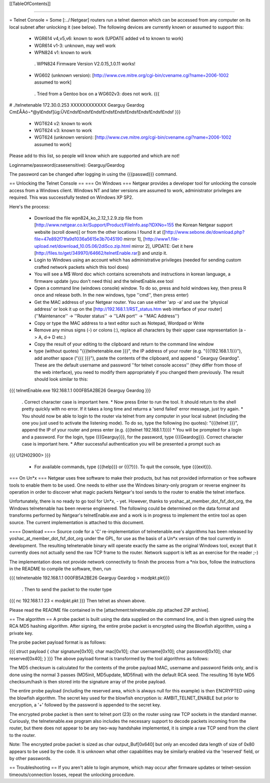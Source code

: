 [[TableOfContents]]

----

= Telnet Console =
Some [:../:Netgear] routers run a telnet daemon which can be accessed from any computer on its local subnet after unlocking it (see below). The following devices are currently known or assumed to support this:

 * WGR614 v4,v5,v6: known to work (UPDATE added v4 to known to work)
 * WGR614 v1-3: unknown, may well work
 * WPN824 v1: known to work
  . WPN824 Firmware Version V2.0.15_1.0.11 works!
 * WG602 (unknown version): [http://www.cve.mitre.org/cgi-bin/cvename.cgi?name=2006-1002 assumed to work]
  . Tried from a Gentoo box on a WG602v3: does not work.
  {{{
# ./telnetenable 172.30.0.253 XXXXXXXXXXXX Gearguy Geardog
Cm£ÅÀó¬*@yI£ndsf]üg:ÜV£ndsf£ndsf£ndsf£ndsf£ndsf£ndsf£ndsf£ndsf£ndsf
}}}
 * WGT624 v2: known to work
 * WGT624 v3: known to work
 * WGT624 (unknown version): [http://www.cve.mitre.org/cgi-bin/cvename.cgi?name=2006-1002 assumed to work]
Please add to this list, so people will know which are supported and which are not!

Loginname/password(casesensitive): Gearguy/Geardog

The password can be changed after logging in using the {{{passwd}}} command.

== Unlocking the Telnet Console ==
=== On Windows ===
Netgear provides a developer tool for unlocking the console access from a Windows client. Windows NT and later versions are assumed to work, administrator privileges are required. This was successfully tested on Windows XP SP2.

Here's the process:

 * Download the file wpn824_ko_2.12_1.2.9.zip file from [http://www.netgear.co.kr/Support/Product/FileInfo.asp?IDXNo=155 the Korean Netgear support website (scroll down)] or from the other locations I found it at ([http://www.sebone.de/download.php?file=47e892f71fa9d1036a5615e3b7045190 mirror 1], [http://www1.file-upload.net/download_10.05.06/2di5co.zip.html mirror 2], UPDATE: Get it here [http://files.to/get/349970/64662/telnetEnable.rar]) and unzip it.
 * Login to Windows using an account which has administrative privileges (needed for sending custom crafted network packets which this tool does)
 * You will see a M$ Word doc which contains screenshots and instructions in korean language, a firmware update (you don't need this) and the telnetEnable.exe tool
 * Open a command line (windows console) window. To do so, press and hold windows key, then press R once and release both. In the new windows, type ''cmd'', then press enter)
 * Get the MAC address of your Netgear router. You can use either 'arp -a' and use the 'physical address' or look it up on the [http://192.168.1.1/RST_status.htm web interface of your router] (''Maintenance'' -> ''Router status'' -> ''LAN port'' -> ''MAC Address'')
 * Copy or type the MAC address to a text editor such as Notepad, Wordpad or Write
 * Remove any minus signs (-) or colons (:), replace all characters by their upper case representation (a -> A, d-> D etc.)
 * Copy the result of your editing to the clipboard and return to the command line window
 * type (without quotes) "{{{telnetenable.exe }}}", the IP address of your router (e.g. "{{{192.168.1.1}}}"), add another space ("{{{ }}}"), paste the contents of the clipboard, and append " Gearguy Geardog". These are the default username and password ''for telnet console access'' (they differ from those of the web interface), you need to modify them appropriately if you changed them previously. The result should look similar to this:
{{{
telnetEnable.exe 192.168.1.1 000FB5A2BE26 Gearguy Geardog
}}}
 . Correct character case is important here.
 * Now press Enter to run the tool. It should return to the shell pretty quickly with no error. If it takes a long time and returns a 'send failed' error message, just try again.
 * You should now be able to login to the router via telnet from any computer in your local subnet (including the one you just used to activate the listening mode). To do so, type the following (no quotes): "{{{telnet }}}", append the IP of your router and press enter (e.g. {{{telnet 192.168.1.1}}})
 * You will be prompted for a login and a password. For the login, type {{{Gearguy}}}, for the password, type {{{Geardog}}}. Correct character case is important here.
 * After successful authentication you will be presented a prompt such as
{{{
U12H02900>
}}}
 * For available commands, type {{{help}}} or {{{?}}}. To quit the console, type {{{exit}}}.
=== On Un*x ===
Netgear uses free software to make their products, but has not provided information or free software tools to enable them to be used. One needs to either use the Windows binary-only program or reverse engineer its operation in order to discover what magic packets Netgear's tool sends to the router to enable the telnet interface.

Unfortunately, there is no ready to go tool for Un*x, - yet. However, thanks to yoshac_at_member_dot_fsf_dot_org, the Windows telnetenable has been reverse engineered.  The following could be determined on the data format and transforms performed by Netgear's telnetEnable.exe and a work is in progress to implement the entire tool as open source. The current implementation is attached to this document.

==== Download ====
Source code for a 'C' re-implementation of telnetenable.exe's algorithms has been released by yoshac_at_member_dot_fsf_dot_org under the GPL, for use as the basis of a Un*x version of the tool currently in development. The resulting telnetenable binary will operate exactly the same as the original Windows tool, except that it currently does not actually send the raw TCP frame to the router. Network support is left as an exercise for the reader ;-)

The implementation does not provide network connectivity to finish the process from a *nix box, follow the instructions in the README to compile the software, then, run

{{{
telnetenable 192.168.1.1 000FB5A2BE26 Gearguy Geardog > modpkt.pkt}}}
 . Then to send the packet to the router type
{{{
nc 192.168.1.1 23 < modpkt.pkt
}}}
Then telnet as shown above.

Please read the README file contained in the [attachment:telnetenable.zip attached ZIP archive].

== The algorithm ==
A probe packet is built using the data supplied on the command line, and is then signed using the RCA MD5 hashing algorithm. After signing, the entire probe packet is encrypted using the Blowfish algorithm, using a private key.

The probe packet payload format is as follows:

{{{
struct payload
{
char signature[0x10];
char mac[0x10];
char username[0x10];
char password[0x10];
char reserved[0x40];
}
}}}
The above payload format is transformed by the tool algorithms as follows:

The MD5 checksum is calculated for the contents of the probe payload MAC, username and  password fields only, and is done using the normal 3 passes (MD5init, MD5update, MD5final) with the default RCA seed. The resulting 16 byte MD5 checksum/hash is then stored into the signature array of the probe payload.

The entire probe payload (including the reserved area, which is always null for this example) is then ENCRYPTED using the blowfish algorithm. The secret key used for the blowfish encryption is: AMBIT_TELNET_ENABLE but prior to encryption, a '+' followed by the password is appended to the secret key.

The encrypted probe packet is then sent to telnet port (23) on the router using raw TCP sockets in the standard manner. Curiously, the telnetenable.exe program also includes the necessary support to decode packets incoming from the router, but there does not appear to be any two-way handshake implemented, it is simple a raw TCP send from the client to the router.

Note: The encrypted probe packet is sized as char output_Buf[0x640] but only an encoded data length of size of 0x80 appears to be used by the code. It is unknown what other capabilities may be similarly enabled via the 'reserved' field, or by other passwords.

== Troubleshooting ==
If you aren't able to login anymore, which may occur after firmware updates or telnet-session timeouts/connection losses, repeat the unlocking procedure.
